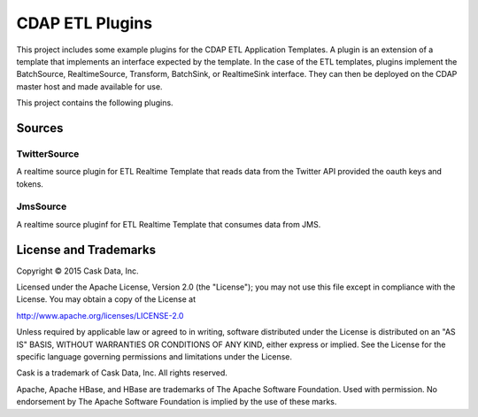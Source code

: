 ==================
CDAP ETL Plugins
==================

This project includes some example plugins for the CDAP ETL Application Templates.
A plugin is an extension of a template that implements an interface expected by the template.
In the case of the ETL templates, plugins implement the BatchSource, RealtimeSource,
Transform, BatchSink, or RealtimeSink interface. They can then be deployed on the CDAP master
host and made available for use.

This project contains the following plugins.

Sources
-------

TwitterSource
+++++++++++++

A realtime source plugin for ETL Realtime Template that reads data from the Twitter API provided the oauth keys and tokens.

JmsSource
+++++++++

A realtime source pluginf for ETL Realtime Template that consumes data from JMS. 

License and Trademarks
----------------------

Copyright © 2015 Cask Data, Inc.

Licensed under the Apache License, Version 2.0 (the "License"); you may not use this file except
in compliance with the License. You may obtain a copy of the License at

http://www.apache.org/licenses/LICENSE-2.0

Unless required by applicable law or agreed to in writing, software distributed under the 
License is distributed on an "AS IS" BASIS, WITHOUT WARRANTIES OR CONDITIONS OF ANY KIND, 
either express or implied. See the License for the specific language governing permissions 
and limitations under the License.

Cask is a trademark of Cask Data, Inc. All rights reserved.

Apache, Apache HBase, and HBase are trademarks of The Apache Software Foundation. Used with
permission. No endorsement by The Apache Software Foundation is implied by the use of these marks.
